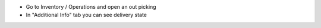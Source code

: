 * Go to Inventory / Operations and open an out picking
* In "Additional Info" tab you can see delivery state
